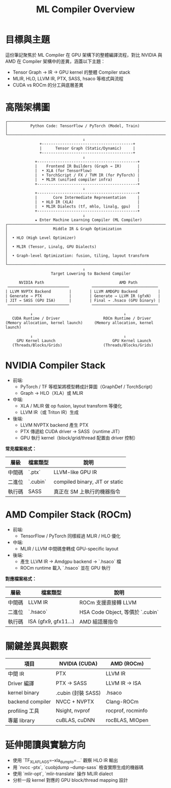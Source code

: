 #+title: ML Compiler Overview

* 目標與主題
這份筆記聚焦於 ML Compiler 在 GPU 架構下的整體編譯流程，對比 NVIDIA 與 AMD 在 Compiler 架構中的差異，涵蓋以下主題：
- Tensor Graph → IR → GPU kernel 的整體 Compiler stack
- MLIR, HLO, LLVM IR, PTX, SASS, hsaco 等格式與流程
- CUDA vs ROCm 的分工與底層差異


* 高階架構圖
#+begin_example
┌─────────────────────────────────────────────────────────────────────────┐
│          Python Code: TensorFlow / PyTorch (Model, Train)               │
└─────────────────────────────────────────────────────────────────────────┘
                                  ↓
               +----------------------------------------+
               |      Tensor Graph (Static/Dynamic)     |
               +----------------------------------------+
                                  ↓
             +--------------------------------------------+
             |    Frontend IR Builders (Graph → IR)       |
             |  • XLA (for TensorFlow)                    |
             |  • TorchScript / FX / TVM IR (for PyTorch) |
             |  • MLIR (unified compiler infra)           |
             +--------------------------------------------+
                                  ↓
             +--------------------------------------------+
             |       Core Intermediate Representation     |
             |  • HLO IR (XLA)                            |
             |  • MLIR Dialects (tf, mhlo, linalg, gpu)   |
             +--------------------------------------------+
                                  ↓
             ★ Enter Machine Learning Compiler (ML Compiler)
┌──────────────────────────────────────────────────────────────────────────┐
│                    Middle IR & Graph Optimization                        │
│  • HLO (High Level Optimizer)                                            │
│  • MLIR (Tensor, Linalg, GPU Dialects)                                   │
│  • Graph-level Optimization: fusion, tiling, layout transform            │
└──────────────────────────────────────────────────────────────────────────┘
                                  ↓
                    Target Lowering to Backend Compiler

      NVIDIA Path                                 AMD Path
 ───────────────────────────          ─────────────────────────────
| LLVM NVPTX Backend        |        | LLVM AMDGPU Backend         |
| Generate → PTX            |        | Generate → LLVM IR (gfxN)   |
| JIT → SASS (GPU ISA)      |        | Final → .hsaco (GPU binary) |
 ───────────────────────────          ─────────────────────────────

           ↓                                        ↓
   CUDA Runtime / Driver                   ROCm Runtime / Driver
(Memory allocation, kernel launch)     (Memory allocation, kernel launch)

           ↓                                        ↓
     GPU Kernel Launch                         GPU Kernel Launch
   (Threads/Blocks/Grids)                  (Threads/Blocks/Grids)
#+end_example

* NVIDIA Compiler Stack
- 前端:
  - PyTorch / TF 等框架將模型轉成計算圖（GraphDef / TorchScript）
  - Graph → HLO（XLA）或 MLIR
- 中端:
  - XLA / MLIR 做 op fusion, layout transform 等優化
  - LLVM IR（或 Triton IR）生成
- 後端:
  - LLVM NVPTX backend 產生 PTX
  - PTX 傳遞給 CUDA driver → SASS（runtime JIT）
  - GPU 執行 kernel（block/grid/thread 配置由 driver 控制）

**常見檔案格式：**
| 層級  | 檔案類型  | 說明                           |
|-------+----------+--------------------------------|
| 中間碼 | `.ptx`   | LLVM-like GPU IR               |
| 二進位 | `.cubin` | compiled binary, JIT or static |
| 執行碼 | SASS     | 真正在 SM 上執行的機器指令         |

* AMD Compiler Stack (ROCm)
- 前端:
  - TensorFlow / PyTorch 同樣經過 MLIR / HLO 優化
- 中端:
  - MLIR / LLVM 中間碼會轉成 GPU-specific layout
- 後端:
  - 產生 LLVM IR → Amdgpu backend → `.hsaco` 檔
  - ROCm runtime 載入 `.hsaco` 並在 GPU 執行

**對應檔案格式：**
| 層級  | 檔案類型              | 說明                            |
|-------+----------------------+---------------------------------|
| 中間碼 | LLVM IR              | ROCm 支援直接轉 LLVM             |
| 二進位 | `.hsaco`             | HSA Code Object, 等價於 `.cubin` |
| 執行碼 | ISA (gfx9, gfx11...) | AMD 組語層指令                   |

* 關鍵差異與觀察
| 項目             | NVIDIA (CUDA)      | AMD (ROCm)        |
|------------------+--------------------+-------------------|
| 中間 IR          | PTX                | LLVM IR           |
| Driver 編譯      | PTX → SASS         | LLVM IR → ISA     |
| kernel binary    | .cubin (封裝 SASS) | .hsaco            |
| backend compiler | NVCC + NVPTX       | Clang-ROCm        |
| profiling 工具   | Nsight, nvprof     | rocprof, rocminfo |
| 專屬 library     | cuBLAS, cuDNN      | rocBLAS, MIOpen   |

* 延伸閱讀與實驗方向
- 使用 `TF_XLA_FLAGS=--xla_dump_to=...` 觀察 HLO IR 輸出
- 用 `nvcc -ptx`, `cuobjdump --dump-sass` 檢查實際生成的機器碼
- 使用 `mlir-opt`, `mlir-translate` 操作 MLIR dialect
- 分析一段 kernel 對應的 GPU block/thread mapping 設計
